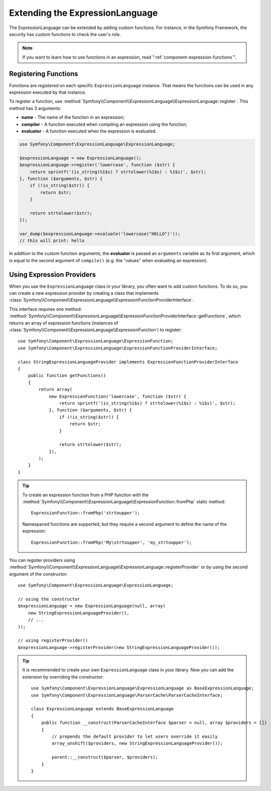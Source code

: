 .. index::
    single: Extending; ExpressionLanguage

Extending the ExpressionLanguage
================================

The ExpressionLanguage can be extended by adding custom functions. For
instance, in the Symfony Framework, the security has custom functions to check
the user's role.

.. note::

    If you want to learn how to use functions in an expression, read
    ":ref:`component-expression-functions`".

Registering Functions
---------------------

Functions are registered on each specific ``ExpressionLanguage`` instance.
That means the functions can be used in any expression executed by that
instance.

To register a function, use
:method:`Symfony\\Component\\ExpressionLanguage\\ExpressionLanguage::register`.
This method has 3 arguments:

* **name** - The name of the function in an expression;
* **compiler** - A function executed when compiling an expression using the
  function;
* **evaluator** - A function executed when the expression is evaluated.

.. code-block:: php

    use Symfony\Component\ExpressionLanguage\ExpressionLanguage;

    $expressionLanguage = new ExpressionLanguage();
    $expressionLanguage->register('lowercase', function ($str) {
        return sprintf('(is_string(%1$s) ? strtolower(%1$s) : %1$s)', $str);
    }, function ($arguments, $str) {
        if (!is_string($str)) {
            return $str;
        }

        return strtolower($str);
    });

    var_dump($expressionLanguage->evaluate('lowercase("HELLO")'));
    // this will print: hello

In addition to the custom function arguments, the **evaluator** is passed an
``arguments`` variable as its first argument, which is equal to the second
argument of ``compile()`` (e.g. the "values" when evaluating an expression).

.. _components-expression-language-provider:

Using Expression Providers
--------------------------

When you use the ``ExpressionLanguage`` class in your library, you often want
to add custom functions. To do so, you can create a new expression provider by
creating a class that implements
:class:`Symfony\\Component\\ExpressionLanguage\\ExpressionFunctionProviderInterface`.

This interface requires one method:
:method:`Symfony\\Component\\ExpressionLanguage\\ExpressionFunctionProviderInterface::getFunctions`,
which returns an array of expression functions (instances of
:class:`Symfony\\Component\\ExpressionLanguage\\ExpressionFunction`) to
register::

    use Symfony\Component\ExpressionLanguage\ExpressionFunction;
    use Symfony\Component\ExpressionLanguage\ExpressionFunctionProviderInterface;

    class StringExpressionLanguageProvider implements ExpressionFunctionProviderInterface
    {
        public function getFunctions()
        {
            return array(
                new ExpressionFunction('lowercase', function ($str) {
                    return sprintf('(is_string(%1$s) ? strtolower(%1$s) : %1$s)', $str);
                }, function ($arguments, $str) {
                    if (!is_string($str)) {
                        return $str;
                    }

                    return strtolower($str);
                }),
            );
        }
    }

.. tip::

    To create an expression function from a PHP function with the
    :method:`Symfony\\Component\\ExpressionLanguage\\ExpressionFunction::fromPhp` static method::

        ExpressionFunction::fromPhp('strtoupper');

    Namespaced functions are supported, but they require a second argument to
    define the name of the expression::

        ExpressionFunction::fromPhp('My\strtoupper', 'my_strtoupper');

    .. versionadded:: 3.3

        The ``ExpressionFunction::fromPhp()`` method was introduced in Symfony 3.3.

You can register providers using
:method:`Symfony\\Component\\ExpressionLanguage\\ExpressionLanguage::registerProvider`
or by using the second argument of the constructor::

    use Symfony\Component\ExpressionLanguage\ExpressionLanguage;

    // using the constructor
    $expressionLanguage = new ExpressionLanguage(null, array(
        new StringExpressionLanguageProvider(),
        // ...
    ));

    // using registerProvider()
    $expressionLanguage->registerProvider(new StringExpressionLanguageProvider());

.. tip::

    It is recommended to create your own ``ExpressionLanguage`` class in your
    library. Now you can add the extension by overriding the constructor::

        use Symfony\Component\ExpressionLanguage\ExpressionLanguage as BaseExpressionLanguage;
        use Symfony\Component\ExpressionLanguage\ParserCache\ParserCacheInterface;

        class ExpressionLanguage extends BaseExpressionLanguage
        {
            public function __construct(ParserCacheInterface $parser = null, array $providers = [])
            {
                // prepends the default provider to let users override it easily
                array_unshift($providers, new StringExpressionLanguageProvider());

                parent::__construct($parser, $providers);
            }
        }

